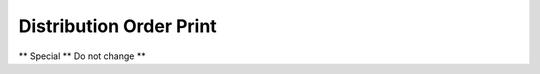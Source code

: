 
.. _functional-guide/process/rptdd_order:

========================
Distribution Order Print
========================

** Special ** Do not change **
